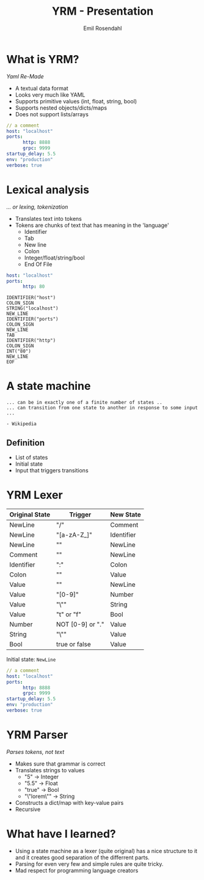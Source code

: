 #+TITLE: YRM - Presentation
#+AUTHOR: Emil Rosendahl
#+EMAIL: emil.o.rosendahl@gmail.com

* What is YRM?
/Yaml Re-Made/

- A textual data format
- Looks very much like YAML
- Supports primitive values (int, float, string, bool)
- Supports nested objects/dicts/maps
- Does not support lists/arrays

#+BEGIN_SRC yaml
// a comment
host: "localhost"
ports:
      http: 8888
      grpc: 9999
startup_delay: 5.5
env: "production"
verbose: true
#+END_SRC

* Lexical analysis
/... or lexing, tokenization/

- Translates text into tokens
- Tokens are chunks of text that has meaning in the 'language'
  - Identifier
  - Tab
  - New line
  - Colon
  - Integer/float/string/bool
  - End Of File

#+BEGIN_SRC yaml
host: "localhost"
ports:
      http: 80
#+END_SRC

#+BEGIN_SRC tokens
IDENTIFIER("host")
COLON_SIGN
STRING("localhost")
NEW_LINE
IDENTIFIER("ports")
COLON_SIGN
NEW_LINE
TAB
IDENTIFIER("http")
COLON_SIGN
INT("80")
NEW_LINE
EOF
#+END_SRC

* A state machine

#+BEGIN_SRC quote
... can be in exactly one of a finite number of states ..
... can transition from one state to another in response to some input ...

- Wikipedia
#+END_SRC

** Definition
- List of states
- Initial state
- Input that triggers transitions

* YRM Lexer
|----------------+------------------+------------|
| Original State | Trigger          | New State  |
|----------------+------------------+------------|
| NewLine        | "/"              | Comment    |
| NewLine        | "[a-zA-Z_]"      | Identifier |
| NewLine        | "\n"             | NewLine    |
| Comment        | "\n"             | NewLine    |
| Identifier     | ":"              | Colon      |
| Colon          | ""               | Value      |
| Value          | "\n"             | NewLine    |
| Value          | "[0-9]"          | Number     |
| Value          | "\""             | String     |
| Value          | "t" or "f"       | Bool       |
| Number         | NOT [0-9] or "." | Value      |
| String         | "\""             | Value      |
| Bool           | true or false    | Value      |
|----------------+------------------+------------|

Initial state: =NewLine=

#+BEGIN_SRC yaml
// a comment
host: "localhost"
ports:
      http: 8888
      grpc: 9999
startup_delay: 5.5
env: "production"
verbose: true
#+END_SRC

* YRM Parser
/Parses tokens, not text/

- Makes sure that grammar is correct
- Translates strings to values
  - "5"         -> Integer
  - "5.5"       -> Float
  - "true"      -> Bool
  - "\"lorem\"" -> String
- Constructs a dict/map with key-value pairs
- Recursive

* What have I learned?
- Using a state machine as a lexer (quite original) has a nice structure to it
  and it creates good separation of the differrent parts.
- Parsing for even very few and simple rules are quite tricky.
- Mad respect for programming language creators
